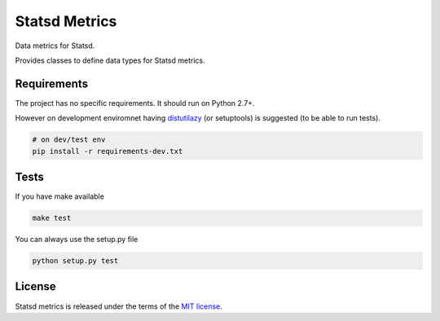 Statsd Metrics
===============
Data metrics for Statsd.

Provides classes to define data types for Statsd metrics.

Requirements
------------
The project has no specific requirements. It should run on Python 2.7+.

However on development enviromnet having `distutilazy <https://pypi.python.org/pypi/distutilazy>`_ (or setuptools) is suggested (to be able to run tests).

.. code-block:: bash

    # on dev/test env
    pip install -r requirements-dev.txt


Tests
-----

If you have make available

.. code-block:: bash

    make test

You can always use the setup.py file

.. code-block:: bash

    python setup.py test

License
-------
Statsd metrics is released under the terms of the `MIT license <http://opensource.org/licenses/MIT>`_.
